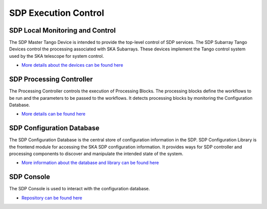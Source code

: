 SDP Execution Control
---------------------

SDP Local Monitoring and Control
++++++++++++++++++++++++++++++++

The SDP Master Tango Device is intended to provide the top-level control of SDP services.
The SDP Subarray Tango Devices control the processing associated with SKA Subarrays.
These devices implement the Tango control system used by the SKA telescope for system control.

- `More details about the devices can be found here <https://developer.skatelescope.org/projects/sdp-lmc/en/latest/index.html>`_

SDP Processing Controller
+++++++++++++++++++++++++

The Processing Controller controls the execution of Processing Blocks.
The processing blocks define the workflows to be run and the parameters to be passed to the workflows.
It detects processing blocks by monitoring the Configuration Database.

- `More details can be found here <https://developer.skatelescope.org/projects/sdp-proccontrol/en/latest/?badge=latest>`_

SDP Configuration Database
++++++++++++++++++++++++++

The SDP Configuration Database is the central store of configuration information in the SDP.
SDP Configuration Library is the frontend module for accessing the SKA SDP configuration information.
It provides ways for SDP controller and processing components to discover and manipulate the intended state of the system.

- `More information about the database and library can be found here <https://developer.skatelescope.org/projects/sdp-config/en/latest/?badge=latest>`_

SDP Console
+++++++++++

The SDP Console is used to interact with the configuration database.

- `Repository can be found here <https://gitlab.com/ska-telescope/sdp/ska-sdp-console>`_

